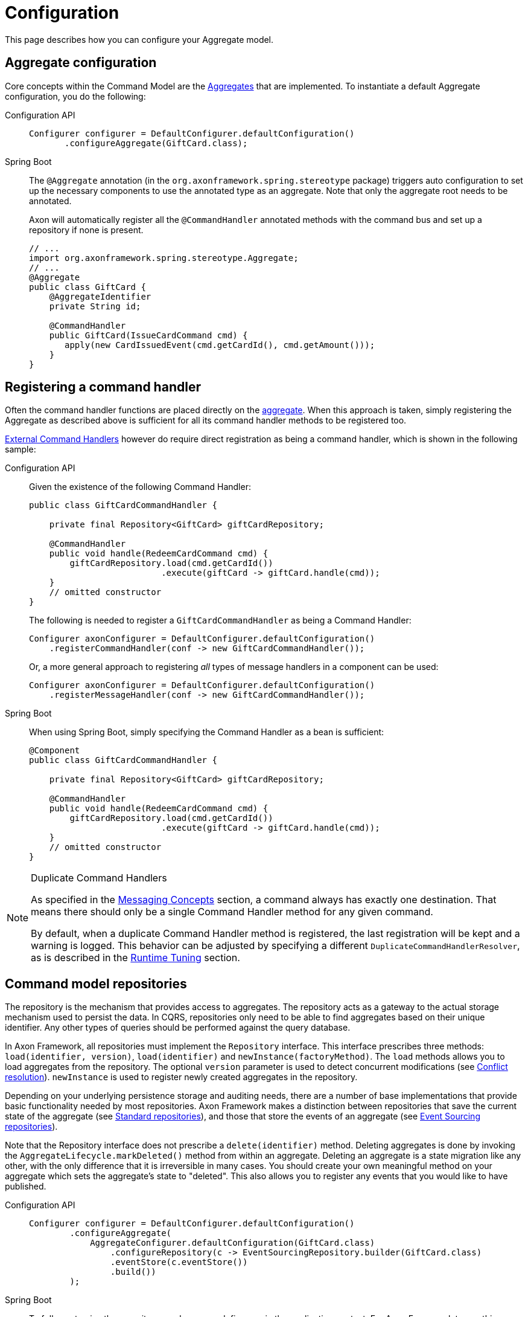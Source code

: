 = Configuration

This page describes how you can configure your Aggregate model.

== Aggregate configuration

Core concepts within the Command Model are the xref:modeling/aggregate.adoc[Aggregates] that are implemented.
To instantiate a default Aggregate configuration, you do the following:

[tabs]
====
Configuration API::
+
--
[source,java]
----
Configurer configurer = DefaultConfigurer.defaultConfiguration()
       .configureAggregate(GiftCard.class);
----
--
Spring Boot::
+
--
The `@Aggregate` annotation (in the `org.axonframework.spring.stereotype` package) triggers auto configuration to set up the necessary components to use the annotated type as an aggregate. Note that only the aggregate root needs to be annotated.

Axon will automatically register all the `@CommandHandler` annotated methods with the command bus and set up a repository if none is present.

[source,java]
----
// ...
import org.axonframework.spring.stereotype.Aggregate;
// ...
@Aggregate
public class GiftCard {
    @AggregateIdentifier
    private String id;

    @CommandHandler
    public GiftCard(IssueCardCommand cmd) {
       apply(new CardIssuedEvent(cmd.getCardId(), cmd.getAmount()));
    }
}
----
--
====

[[registering-a-command-handler]]
== Registering a command handler

Often the command handler functions are placed directly on the xref:modeling/aggregate.adoc[aggregate]. When this approach is taken, simply registering the Aggregate as described above is sufficient for all its command handler methods to be registered too.

xref:command-handlers.adoc#external_command_handlers[External Command Handlers] however do require direct registration as being a command handler, which is shown in the following sample:


[tabs]
====
Configuration API::
+
--
Given the existence of the following Command Handler:

[source,java]
----
public class GiftCardCommandHandler {

    private final Repository<GiftCard> giftCardRepository;

    @CommandHandler
    public void handle(RedeemCardCommand cmd) {
        giftCardRepository.load(cmd.getCardId())
                          .execute(giftCard -> giftCard.handle(cmd));
    }
    // omitted constructor
}
----

The following is needed to register a `GiftCardCommandHandler` as being a Command Handler:

[source,java]
----
Configurer axonConfigurer = DefaultConfigurer.defaultConfiguration()
    .registerCommandHandler(conf -> new GiftCardCommandHandler());
----

Or, a more general approach to registering _all_ types of message handlers in a component can be used:

[source,java]
----
Configurer axonConfigurer = DefaultConfigurer.defaultConfiguration()
    .registerMessageHandler(conf -> new GiftCardCommandHandler());
----
--

Spring Boot::
+
--
When using Spring Boot, simply specifying the Command Handler as a bean is sufficient:

[source,java]
----
@Component
public class GiftCardCommandHandler {

    private final Repository<GiftCard> giftCardRepository;

    @CommandHandler
    public void handle(RedeemCardCommand cmd) {
        giftCardRepository.load(cmd.getCardId())
                          .execute(giftCard -> giftCard.handle(cmd));
    }
    // omitted constructor
}
----
--
====

[NOTE]
====
.Duplicate Command Handlers

As specified in the xref:messaging-concepts:index.adoc[Messaging Concepts] section, a command always has exactly one destination. That means there should only be a single Command Handler method for any given command.

By default, when a duplicate Command Handler method is registered, the last registration will be kept and a warning is logged. This behavior can be adjusted by specifying a different `DuplicateCommandHandlerResolver`, as is described in the xref:tuning:index.adoc[Runtime Tuning] section.
====

== Command model repositories

The repository is the mechanism that provides access to aggregates. The repository acts as a gateway to the actual storage mechanism used to persist the data. In CQRS, repositories only need to be able to find aggregates based on their unique identifier. Any other types of queries should be performed against the query database.

In Axon Framework, all repositories must implement the `Repository` interface. This interface prescribes three methods: `load(identifier, version)`, `load(identifier)` and `newInstance(factoryMethod)`. The `load` methods allows you to load aggregates from the repository. The optional `version` parameter is used to detect concurrent modifications (see xref:modeling/conflict-resolution.adoc[Conflict resolution]). `newInstance` is used to register newly created aggregates in the repository.

Depending on your underlying persistence storage and auditing needs, there are a number of base implementations that provide basic functionality needed by most repositories. Axon Framework makes a distinction between repositories that save the current state of the aggregate (see <<standard-repositories, Standard repositories>>), and those that store the events of an aggregate (see <<event-sourcing-repositories, Event Sourcing repositories>>).

Note that the Repository interface does not prescribe a `delete(identifier)` method. Deleting aggregates is done by invoking the `AggregateLifecycle.markDeleted()` method from within an aggregate. Deleting an aggregate is a state migration like any other, with the only difference that it is irreversible in many cases. You should create your own meaningful method on your aggregate which sets the aggregate's state to "deleted". This also allows you to register any events that you would like to have published.


[tabs]
====
Configuration API::
+
--

[source,java]
----
Configurer configurer = DefaultConfigurer.defaultConfiguration()
        .configureAggregate(
            AggregateConfigurer.defaultConfiguration(GiftCard.class)
                .configureRepository(c -> EventSourcingRepository.builder(GiftCard.class)
                .eventStore(c.eventStore())
                .build())
        );
----
--

Spring Boot::
+
--
To fully customize the repository used, you can define one in the application context. For Axon Framework to use this repository for the intended aggregate, define the bean name of the repository in the `repository` attribute on `@Aggregate` Annotation. Alternatively, specify the bean name of the repository to be the aggregate's name, (first character lowercase), suffixed with `Repository`. So on a class of type `GiftCard`, the default repository name is `giftCardRepository`. If no bean with that name is found, Axon will define an `EventSourcingRepository` (which fails if no `EventStore` is available).

[source,java]
----
@Bean
public Repository<GiftCard> repositoryForGiftCard(EventStore eventStore) {
    return EventSourcingRepository.builder(GiftCard.class).eventStore(eventStore).build();
}

@Aggregate(repository = "repositoryForGiftCard")
public class GiftCard { /*...*/ }
----

Note that this requires full configuration of the Repository, including any `SnapshotTriggerDefinition` or `AggregateFactory` that may otherwise have been configured automatically.
--
====

[[standard-repositories]]
=== Standard repositories

Standard repositories store the actual state of an aggregate. Upon each change, the new state will overwrite the old. This makes it possible for the query components of the application to use the same information the command component also uses. This could, depending on the type of application you are creating, be the simplest solution. If that is the case, Axon provides some building blocks that help you implement such a repository.

Axon provides one out-of-the-box implementation for a standard Repository: the `GenericJpaRepository`. It expects the Aggregate to be a valid JPA Entity. It is configured with an `EntityManagerProvider` which provides the `EntityManager` to manage the actual persistence, and a class specifying the actual type of aggregate stored in the repository. You also pass in the `EventBus` to which events are to be published when the aggregate invokes the static `AggregateLifecycle.apply()` method.

You can also easily implement your own repository. In that case, it is best to extend from the abstract `LockingRepository`. As aggregate wrapper type, it is recommended to use the `AnnotatedAggregate`. See the sources of `GenericJpaRepository` for an example.

[[event-sourcing-repositories]]
=== Event Sourcing repositories

Aggregate roots that are able to reconstruct their state based on events may also be configured to be loaded by an event sourcing repository.
Those repositories do not store the aggregate itself, but the series of events generated by the aggregate.
Based on these events, the state of an aggregate can be restored at any time.

The `EventSourcingRepository` implementation provides the basic functionality needed by any event sourcing repository in the Axon Framework.
It depends on an `EventStore` (see xref:events:event-bus-and-event-store.adoc[Event store implementations]), which abstracts the actual storage mechanism for the events.

== Aggregate factories

The `AggregateFactory` specifies how an aggregate instance is created based on a given _event stream._

This makes the `AggregateFactory` a configurable component for the `EventSourcingRepository` _only_.
Furthermore, it is only invoked for existing aggregate event streams, as an event stream is required.
Hence, the command constructing the aggregate will not trigger an `AggregateFactory` invocation.

Axon Framework comes with two `AggregateFactory` implementations that you may use.
If they do not suffice, it is really easy to create your own implementation.

=== `GenericAggregateFactory`

The `GenericAggregateFactory` is a special `AggregateFactory` implementation that can be used for any type of event sourced aggregate root.
The `GenericAggregateFactory` creates an instance of the aggregate type the repository manages.
The aggregate class must be non-abstract and declare a default no-arg constructor that does no initialization at all.

The `GenericAggregateFactory` is suitable for most scenarios where aggregates do not need special injection of non-serializable resources.

=== `SpringPrototypeAggregateFactory`

Depending on your architectural choices, it might be useful to inject dependencies into your aggregates using Spring.
You could, for example, inject query repositories into your aggregate to ensure the existence (or nonexistence) of certain values.

To inject dependencies into your aggregates, you need to configure a prototype bean of your aggregate root in the Spring context that also defines the `SpringPrototypeAggregateFactory`.
Instead of creating regular instances of using a constructor, it uses the Spring Application Context to instantiate your aggregates.
This will also inject any dependencies in your aggregate.

Note that although you can inject dependencies as global fields of an aggregate, you can also inject them as parameters.
When it comes to parameters added to message handling methods, Axon uses the so-called xref:messaging-concepts:supported-parameters-annotated-handlers.adoc[Parameter Resolver] support to inject your beans.
As such, the `SpringPrototypeAggregateFactory` _does not_ play any role to inject dependencies to message handling methods.

=== Implementing your own `AggregateFactory`

In some cases, the `GenericAggregateFactory` just doesn't deliver what you need.
For example, you could have an abstract aggregate type with multiple implementations for different scenarios (for example, `PublicUserAccount` and `BackOfficeAccount` both extending an `Account`).
Instead of creating different repositories for each of the aggregates, you could use a single repository, and configure an AggregateFactory that is aware of the different implementations.

The bulk of the work the aggregate factory does is creating uninitialized aggregate instances.
It must do so using a given aggregate identifier and the first event from the stream.
Usually, this event is a creation event which contains hints about the expected type of aggregate.
You can use this information to choose an implementation and invoke its constructor.
Make sure no events are applied by that constructor; the aggregate must be uninitialized.

Initializing aggregates based on the events can be a time-consuming effort, compared to the direct aggregate loading of the simple repository implementations.
The `CachingEventSourcingRepository` provides a cache from which aggregates can be loaded if available.